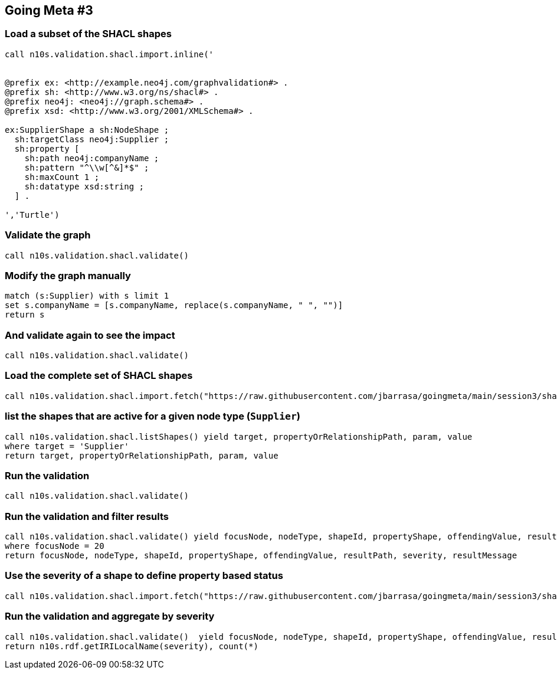 ## Going Meta #3


### Load a subset of the SHACL shapes
[source, python]
----
call n10s.validation.shacl.import.inline('


@prefix ex: <http://example.neo4j.com/graphvalidation#> .
@prefix sh: <http://www.w3.org/ns/shacl#> .
@prefix neo4j: <neo4j://graph.schema#> .
@prefix xsd: <http://www.w3.org/2001/XMLSchema#> .

ex:SupplierShape a sh:NodeShape ;
  sh:targetClass neo4j:Supplier ;
  sh:property [
    sh:path neo4j:companyName ;
    sh:pattern "^\\w[^&]*$" ;
    sh:maxCount 1 ;        
    sh:datatype xsd:string ;
  ] .

','Turtle')
----

### Validate the graph
[source,python]
----
call n10s.validation.shacl.validate() 
----

### Modify the graph manually
[source, python]
----
match (s:Supplier) with s limit 1
set s.companyName = [s.companyName, replace(s.companyName, " ", "")]
return s
----

### And validate again to see the impact
[source,python]
----
call n10s.validation.shacl.validate() 
----

### Load the complete set of SHACL shapes
[source, python]
----
call n10s.validation.shacl.import.fetch("https://raw.githubusercontent.com/jbarrasa/goingmeta/main/session3/shapes/northwind-shacl.ttl","Turtle")
----

### list the shapes that are active for a given node type (`Supplier`)
[source,python]
----
call n10s.validation.shacl.listShapes() yield target, propertyOrRelationshipPath, param, value
where target = 'Supplier'
return target, propertyOrRelationshipPath, param, value
----

### Run the validation
[source, python]
----
call n10s.validation.shacl.validate() 
----


### Run the validation and filter results
[source, python]
----
call n10s.validation.shacl.validate() yield focusNode, nodeType, shapeId, propertyShape, offendingValue, resultPath, severity, resultMessage
where focusNode = 20
return focusNode, nodeType, shapeId, propertyShape, offendingValue, resultPath, severity, resultMessage
----


### Use the severity of a shape to define property based status
[source, python]
----
call n10s.validation.shacl.import.fetch("https://raw.githubusercontent.com/jbarrasa/goingmeta/main/session3/shapes/northwind-custom-sev-shacl.ttl","Turtle")
----

### Run the validation and aggregate by severity
[source, python]
----
call n10s.validation.shacl.validate()  yield focusNode, nodeType, shapeId, propertyShape, offendingValue, resultPath, severity, resultMessage
return n10s.rdf.getIRILocalName(severity), count(*)
----
